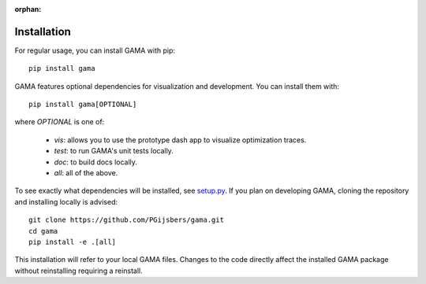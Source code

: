 :orphan:

Installation
------------

For regular usage, you can install GAMA with pip::

    pip install gama

GAMA features optional dependencies for visualization and development.
You can install them with::

    pip install gama[OPTIONAL]

where `OPTIONAL` is one of:

 - `vis`: allows you to use the prototype dash app to visualize optimization traces.
 - `test`: to run GAMA's unit tests locally.
 - `doc`: to build docs locally.
 - `all`: all of the above.

To see exactly what dependencies will be installed, see `setup.py <https://github.com/PGijsbers/gama/blob/master/setup.py>`_.
If you plan on developing GAMA, cloning the repository and installing locally is advised::

    git clone https://github.com/PGijsbers/gama.git
    cd gama
    pip install -e .[all]

This installation will refer to your local GAMA files.
Changes to the code directly affect the installed GAMA package without reinstalling requiring a reinstall.
